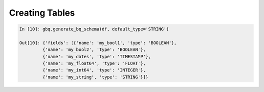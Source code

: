 .. _create_tables:

Creating Tables
===============

.. code-block:: ipython

   In [10]: gbq.generate_bq_schema(df, default_type='STRING')

   Out[10]: {'fields': [{'name': 'my_bool1', 'type': 'BOOLEAN'},
            {'name': 'my_bool2', 'type': 'BOOLEAN'},
            {'name': 'my_dates', 'type': 'TIMESTAMP'},
            {'name': 'my_float64', 'type': 'FLOAT'},
            {'name': 'my_int64', 'type': 'INTEGER'},
            {'name': 'my_string', 'type': 'STRING'}]}

